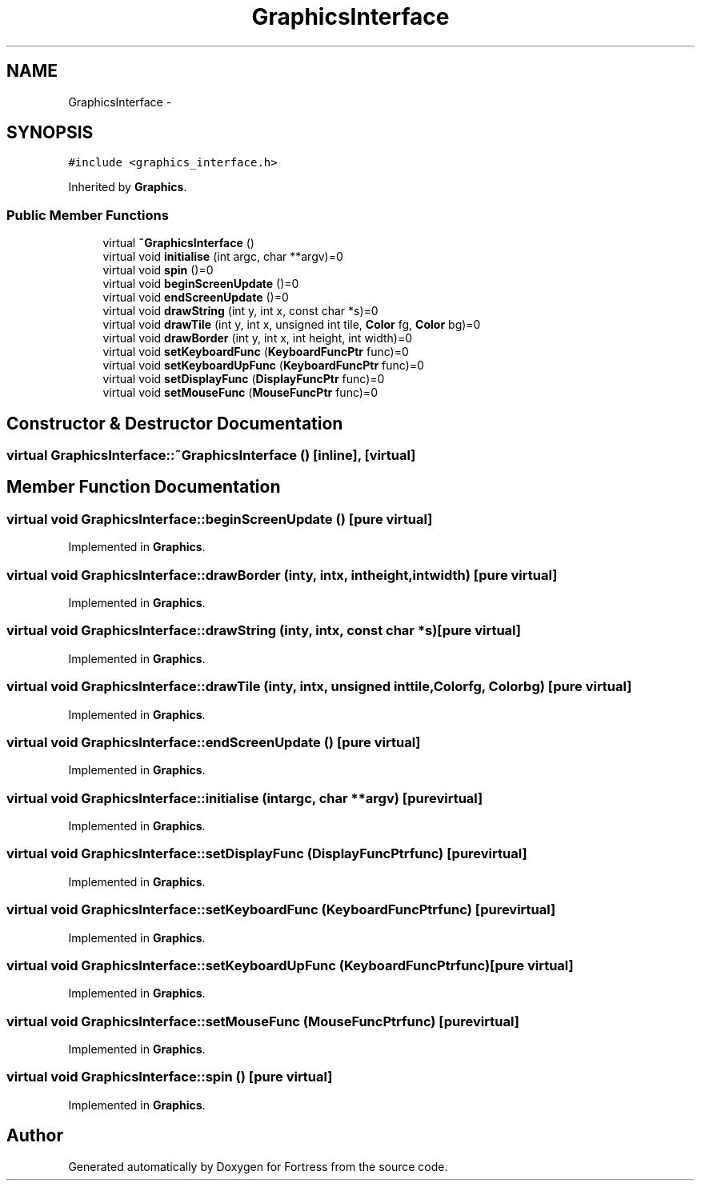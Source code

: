 .TH "GraphicsInterface" 3 "Fri Jul 24 2015" "Fortress" \" -*- nroff -*-
.ad l
.nh
.SH NAME
GraphicsInterface \- 
.SH SYNOPSIS
.br
.PP
.PP
\fC#include <graphics_interface\&.h>\fP
.PP
Inherited by \fBGraphics\fP\&.
.SS "Public Member Functions"

.in +1c
.ti -1c
.RI "virtual \fB~GraphicsInterface\fP ()"
.br
.ti -1c
.RI "virtual void \fBinitialise\fP (int argc, char **argv)=0"
.br
.ti -1c
.RI "virtual void \fBspin\fP ()=0"
.br
.ti -1c
.RI "virtual void \fBbeginScreenUpdate\fP ()=0"
.br
.ti -1c
.RI "virtual void \fBendScreenUpdate\fP ()=0"
.br
.ti -1c
.RI "virtual void \fBdrawString\fP (int y, int x, const char *s)=0"
.br
.ti -1c
.RI "virtual void \fBdrawTile\fP (int y, int x, unsigned int tile, \fBColor\fP fg, \fBColor\fP bg)=0"
.br
.ti -1c
.RI "virtual void \fBdrawBorder\fP (int y, int x, int height, int width)=0"
.br
.ti -1c
.RI "virtual void \fBsetKeyboardFunc\fP (\fBKeyboardFuncPtr\fP func)=0"
.br
.ti -1c
.RI "virtual void \fBsetKeyboardUpFunc\fP (\fBKeyboardFuncPtr\fP func)=0"
.br
.ti -1c
.RI "virtual void \fBsetDisplayFunc\fP (\fBDisplayFuncPtr\fP func)=0"
.br
.ti -1c
.RI "virtual void \fBsetMouseFunc\fP (\fBMouseFuncPtr\fP func)=0"
.br
.in -1c
.SH "Constructor & Destructor Documentation"
.PP 
.SS "virtual GraphicsInterface::~GraphicsInterface ()\fC [inline]\fP, \fC [virtual]\fP"

.SH "Member Function Documentation"
.PP 
.SS "virtual void GraphicsInterface::beginScreenUpdate ()\fC [pure virtual]\fP"

.PP
Implemented in \fBGraphics\fP\&.
.SS "virtual void GraphicsInterface::drawBorder (inty, intx, intheight, intwidth)\fC [pure virtual]\fP"

.PP
Implemented in \fBGraphics\fP\&.
.SS "virtual void GraphicsInterface::drawString (inty, intx, const char *s)\fC [pure virtual]\fP"

.PP
Implemented in \fBGraphics\fP\&.
.SS "virtual void GraphicsInterface::drawTile (inty, intx, unsigned inttile, \fBColor\fPfg, \fBColor\fPbg)\fC [pure virtual]\fP"

.PP
Implemented in \fBGraphics\fP\&.
.SS "virtual void GraphicsInterface::endScreenUpdate ()\fC [pure virtual]\fP"

.PP
Implemented in \fBGraphics\fP\&.
.SS "virtual void GraphicsInterface::initialise (intargc, char **argv)\fC [pure virtual]\fP"

.PP
Implemented in \fBGraphics\fP\&.
.SS "virtual void GraphicsInterface::setDisplayFunc (\fBDisplayFuncPtr\fPfunc)\fC [pure virtual]\fP"

.PP
Implemented in \fBGraphics\fP\&.
.SS "virtual void GraphicsInterface::setKeyboardFunc (\fBKeyboardFuncPtr\fPfunc)\fC [pure virtual]\fP"

.PP
Implemented in \fBGraphics\fP\&.
.SS "virtual void GraphicsInterface::setKeyboardUpFunc (\fBKeyboardFuncPtr\fPfunc)\fC [pure virtual]\fP"

.PP
Implemented in \fBGraphics\fP\&.
.SS "virtual void GraphicsInterface::setMouseFunc (\fBMouseFuncPtr\fPfunc)\fC [pure virtual]\fP"

.PP
Implemented in \fBGraphics\fP\&.
.SS "virtual void GraphicsInterface::spin ()\fC [pure virtual]\fP"

.PP
Implemented in \fBGraphics\fP\&.

.SH "Author"
.PP 
Generated automatically by Doxygen for Fortress from the source code\&.
